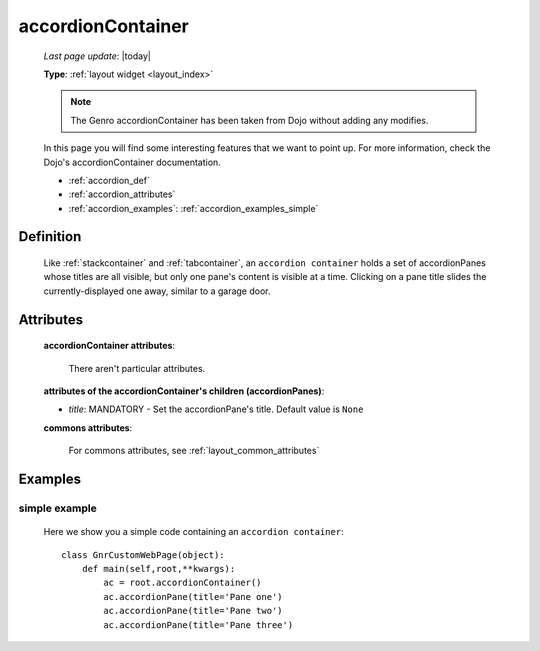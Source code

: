 .. _accordioncontainer:

==================
accordionContainer
==================
    
    *Last page update*: |today|
    
    **Type**: :ref:`layout widget <layout_index>`
    
    .. note:: The Genro accordionContainer has been taken from Dojo without adding any modifies.
    In this page you will find some interesting features that we want to point up. For more information,
    check the Dojo's accordionContainer documentation.
    
    * :ref:`accordion_def`
    * :ref:`accordion_attributes`
    * :ref:`accordion_examples`: :ref:`accordion_examples_simple`
    
.. _accordion_def:

Definition
==========
    
    .. method:: pane.accordionContainer([**kwargs])
    
    Like :ref:`stackcontainer` and :ref:`tabcontainer`, an ``accordion container`` holds a set of accordionPanes whose titles are all visible, but only one pane's content is visible at a time. Clicking on a pane title slides the currently-displayed one away, similar to a garage door.
    
    .. method:: pane.accordionPane([**kwargs])
    
.. _accordion_attributes:

Attributes
==========
    
    **accordionContainer attributes**:
    
        There aren't particular attributes.
        
    **attributes of the accordionContainer's children (accordionPanes)**:
    
    * *title*: MANDATORY - Set the accordionPane's title. Default value is ``None``
    
    **commons attributes**:
    
        For commons attributes, see :ref:`layout_common_attributes`
        
.. _accordion_examples:

Examples
========

.. _accordion_examples_simple:

simple example
--------------

    Here we show you a simple code containing an ``accordion container``::
    
        class GnrCustomWebPage(object):
            def main(self,root,**kwargs):
                ac = root.accordionContainer()
                ac.accordionPane(title='Pane one')
                ac.accordionPane(title='Pane two')
                ac.accordionPane(title='Pane three')